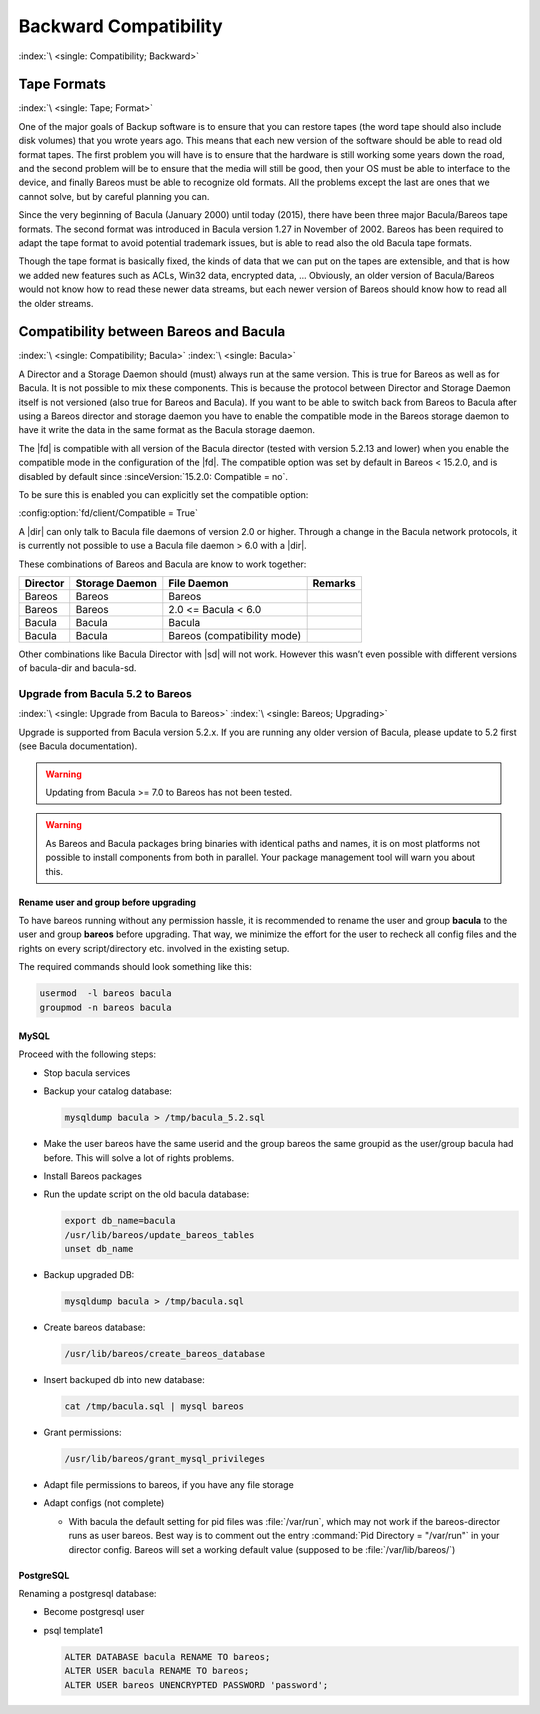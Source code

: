 .. _backward-compatibility:

Backward Compatibility
======================

:index:`\ <single: Compatibility; Backward>`\  


.. _backward-compatibility-tape-format:

Tape Formats
------------

:index:`\ <single: Tape; Format>`\  

One of the major goals of Backup software is to ensure that you can restore tapes (the word tape should also include disk volumes) that you wrote years ago. This means that each new version of the software should be able to read old format tapes. The first problem you will have is to ensure that the hardware is still working some years down the road, and the second problem will be to ensure that the media will still be good, then your OS must be able to interface to the device, and finally
Bareos must be able to recognize old formats. All the problems except the last are ones that we cannot solve, but by careful planning you can.

Since the very beginning of Bacula (January 2000) until today (2015), there have been three major Bacula/Bareos tape formats. The second format was introduced in Bacula version 1.27 in November of 2002. Bareos has been required to adapt the tape format to avoid potential trademark issues, but is able to read also the old Bacula tape formats.

Though the tape format is basically fixed, the kinds of data that we can put on the tapes are extensible, and that is how we added new features such as ACLs, Win32 data, encrypted data, ... Obviously, an older version of Bacula/Bareos would not know how to read these newer data streams, but each newer version of Bareos should know how to read all the older streams.


.. _compat-bacula:

Compatibility between Bareos and Bacula
---------------------------------------

:index:`\ <single: Compatibility; Bacula>`
:index:`\ <single: Bacula>`

A Director and a Storage Daemon should (must) always run at the same version. This is true for Bareos as well as for Bacula. It is not possible to mix these components. This is because the protocol between Director and Storage Daemon itself is not versioned (also true for Bareos and Bacula). If you want to be able to switch back from Bareos to Bacula after using a Bareos director and storage daemon you have to enable the compatible mode in the Bareos storage daemon to have it write the data in
the same format as the Bacula storage daemon.

The |fd| is compatible with all version of the Bacula director (tested with version 5.2.13 and lower) when you enable the compatible mode in the configuration of the |fd|. The compatible option was set by default in Bareos < 15.2.0, and is disabled by default since :sinceVersion:`15.2.0: Compatible = no`.

To be sure this is enabled you can explicitly set the compatible option:

:config:option:`fd/client/Compatible = True`\ 

A |dir| can only talk to Bacula file daemons of version 2.0 or higher. Through a change in the Bacula network protocols, it is currently not possible to use a Bacula file daemon > 6.0 with a |dir|.

These combinations of Bareos and Bacula are know to work together:

============ ================== =========================== ===========
**Director** **Storage Daemon** **File Daemon**             **Remarks**
============ ================== =========================== ===========
Bareos       Bareos             Bareos                     
Bareos       Bareos             2.0 <= Bacula < 6.0        
Bacula       Bacula             Bacula                     
Bacula       Bacula             Bareos (compatibility mode)
============ ================== =========================== ===========

Other combinations like Bacula Director with |sd| will not work. However this wasn’t even possible with different versions of bacula-dir and bacula-sd.

.. _upgrade-from-bacula-to-bareos:

Upgrade from Bacula 5.2 to Bareos
~~~~~~~~~~~~~~~~~~~~~~~~~~~~~~~~~

:index:`\ <single: Upgrade from Bacula to Bareos>`
:index:`\ <single: Bareos; Upgrading>`

Upgrade is supported from Bacula version 5.2.x. If you are running any older version of Bacula, please update to 5.2 first (see Bacula documentation).



.. warning::

   Updating from Bacula >= 7.0 to Bareos has not been tested.



.. warning::

   As Bareos and Bacula packages bring binaries with identical paths and names,
   it is on most platforms not possible to install components from both in parallel.
   Your package management tool will warn you about this.

   
Rename user and group before upgrading
^^^^^^^^^^^^^^^^^^^^^^^^^^^^^^^^^^^^^^

To have bareos running without any permission hassle, it is recommended to rename the user and group **bacula** to the user and group **bareos** before upgrading. That way, we minimize the effort for the user to recheck all config files and the rights on every script/directory etc. involved in the existing setup.

The required commands should look something like this:

.. code-block:: shell-session

   usermod  -l bareos bacula
   groupmod -n bareos bacula

MySQL
^^^^^

Proceed with the following steps:

-  Stop bacula services

-  Backup your catalog database:

   .. code-block:: shell-session

      mysqldump bacula > /tmp/bacula_5.2.sql

-  Make the user bareos have the same userid and the group bareos the same groupid as the user/group bacula had before. This will solve a lot of rights problems.

-  Install Bareos packages

-  Run the update script on the old bacula database:

   .. code-block:: shell-session

      export db_name=bacula
      /usr/lib/bareos/update_bareos_tables
      unset db_name

-  Backup upgraded DB:

   .. code-block:: shell-session

      mysqldump bacula > /tmp/bacula.sql

-  Create bareos database:

   .. code-block:: shell-session

      /usr/lib/bareos/create_bareos_database

-  Insert backuped db into new database:

   .. code-block:: shell-session

      cat /tmp/bacula.sql | mysql bareos

-  Grant permissions:

   .. code-block:: shell-session

      /usr/lib/bareos/grant_mysql_privileges

-  Adapt file permissions to bareos, if you have any file storage

-  Adapt configs (not complete)

   -  With bacula the default setting for pid files was :file:`/var/run`, which may not work if the bareos-director runs as user bareos. Best way is to comment out the entry :command:`Pid Directory = "/var/run"` in your director config. Bareos will set a working default value (supposed to be :file:`/var/lib/bareos/`)

PostgreSQL
^^^^^^^^^^

Renaming a postgresql database:

-  Become postgresql user

-  psql template1

   .. code-block:: shell-session

      ALTER DATABASE bacula RENAME TO bareos;
      ALTER USER bacula RENAME TO bareos;
      ALTER USER bareos UNENCRYPTED PASSWORD 'password';


